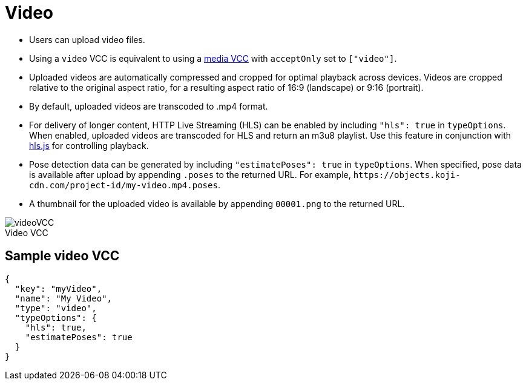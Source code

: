 = Video
:page-slug: video
:page-description: Standard VCC for uploading video files with automatic transcoding and formatting.
:figure-caption!:

--
* Users can
//tag::description[]
upload video files.
//end::description[]
* Using a `video` VCC is equivalent to using a <<media#, media VCC>> with `acceptOnly` set to `["video"]`.
* Uploaded videos are automatically compressed and cropped for optimal playback across devices.
Videos are cropped relative to the original aspect ratio, for a resulting aspect ratio of 16:9 (landscape) or 9:16 (portrait).
* By default, uploaded videos are transcoded to .mp4 format.
* For delivery of longer content, HTTP Live Streaming (HLS) can be enabled by including `"hls": true` in `typeOptions`.
When enabled, uploaded videos are transcoded for HLS and return an m3u8 playlist.
Use this feature in conjunction with https://github.com/video-dev/hls.js/[hls.js] for controlling playback.
* Pose detection data can be generated by including `"estimatePoses": true` in `typeOptions`.
When specified, pose data is available after upload by appending `.poses` to the returned URL.
For example, `\https://objects.koji-cdn.com/project-id/my-video.mp4.poses`.
* A thumbnail for the uploaded video is available by appending `00001.png` to the returned URL.

image::videoVCC.png[title="Video VCC"]
--

== Sample video VCC

[source,json]
----
{
  "key": "myVideo",
  "name": "My Video",
  "type": "video",
  "typeOptions": {
    "hls": true,
    "estimatePoses": true
  }
}
----
